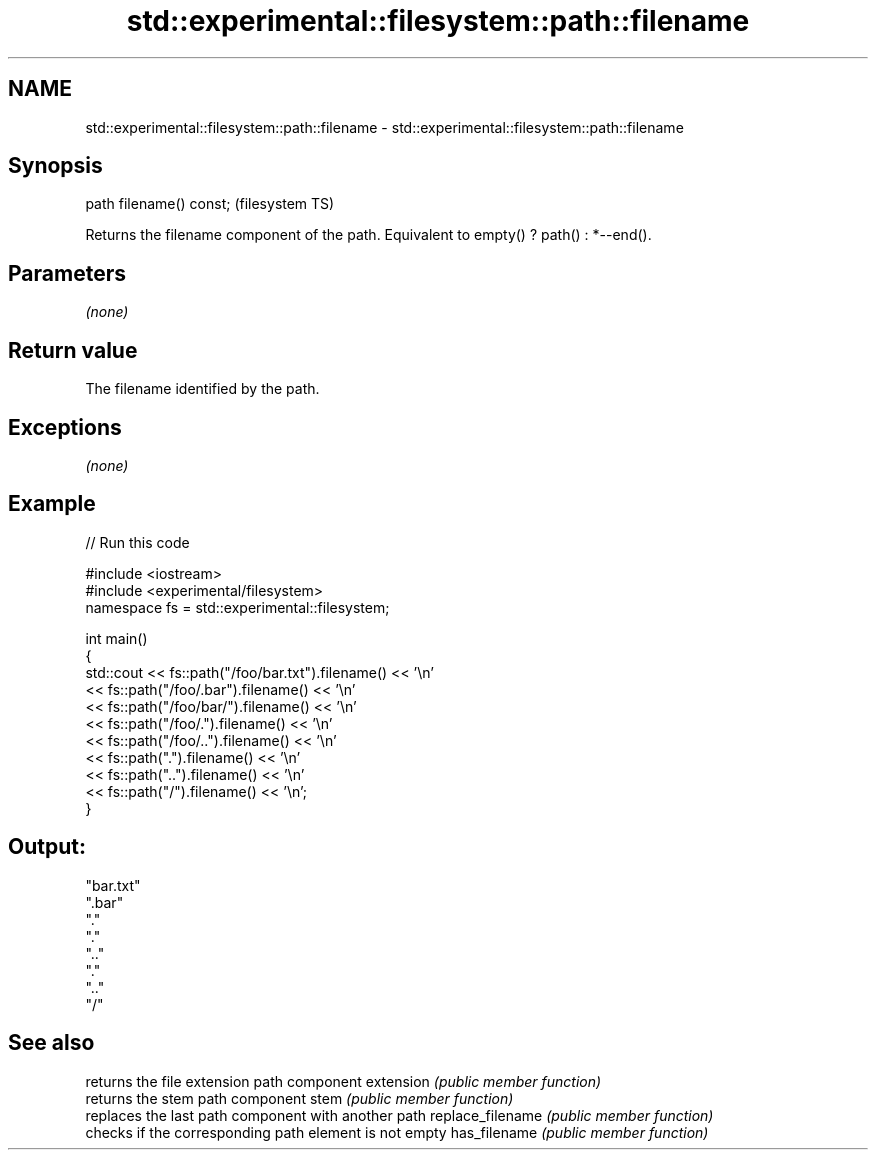 .TH std::experimental::filesystem::path::filename 3 "2020.03.24" "http://cppreference.com" "C++ Standard Libary"
.SH NAME
std::experimental::filesystem::path::filename \- std::experimental::filesystem::path::filename

.SH Synopsis

path filename() const;  (filesystem TS)

Returns the filename component of the path.
Equivalent to empty() ? path() : *--end().

.SH Parameters

\fI(none)\fP

.SH Return value

The filename identified by the path.

.SH Exceptions

\fI(none)\fP

.SH Example


// Run this code

  #include <iostream>
  #include <experimental/filesystem>
  namespace fs = std::experimental::filesystem;

  int main()
  {
      std::cout << fs::path("/foo/bar.txt").filename() << '\\n'
                << fs::path("/foo/.bar").filename() << '\\n'
                << fs::path("/foo/bar/").filename() << '\\n'
                << fs::path("/foo/.").filename() << '\\n'
                << fs::path("/foo/..").filename() << '\\n'
                << fs::path(".").filename() << '\\n'
                << fs::path("..").filename() << '\\n'
                << fs::path("/").filename() << '\\n';
  }

.SH Output:

  "bar.txt"
  ".bar"
  "."
  "."
  ".."
  "."
  ".."
  "/"


.SH See also


                 returns the file extension path component
extension        \fI(public member function)\fP
                 returns the stem path component
stem             \fI(public member function)\fP
                 replaces the last path component with another path
replace_filename \fI(public member function)\fP
                 checks if the corresponding path element is not empty
has_filename     \fI(public member function)\fP




